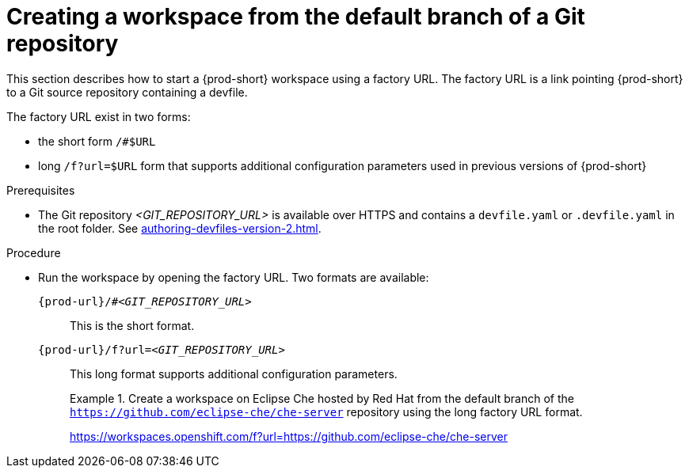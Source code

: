 //one original file split into (half) a version for User Onboarding and a version for Advanced Usage. This is the version for Advanced Usage.

// Module included in the following assemblies:
//
// creating-a-workspace-from-a-remote-devfile

[id="creating-a-workspace-from-the-default-branch-of-a-git-repository_{context}"]
= Creating a workspace from the default branch of a Git repository

//currently duplicated line:
This section describes how to start a {prod-short} workspace using a factory URL. The factory URL is a link pointing {prod-short} to a Git source repository containing a devfile. 

//rewrite by stating that in addition to the short format, there is also the long format:

The factory URL exist in two forms:

* the short form `/#$URL`
* long `/f?url=$URL` form that supports additional configuration parameters used in previous versions of {prod-short}

.Prerequisites

* The Git repository __<GIT_REPOSITORY_URL>__ is available over HTTPS and contains a `devfile.yaml` or `.devfile.yaml` in the root folder. See xref:authoring-devfiles-version-2.adoc[].

.Procedure

pass:[<!-- vale CheDocs.TechnicalTerms = NO -->]

// the unstated first and second steps appear to be one and the same. max

//rewrite by stating that in addition to the short format, there is also the long format:

//try to integrate the following few lines into the above intro and then remove these lines from below:
//vague sentence:
* Run the workspace by opening the factory URL. Two formats are available:
+
`pass:c,a,q[{prod-url}/#__<GIT_REPOSITORY_URL>__]`:: This is the short format.
`pass:c,a,q[{prod-url}/f?url=__<GIT_REPOSITORY_URL>__]`:: This long format supports additional configuration parameters.
+
.Create a workspace on Eclipse Che hosted by Red Hat from the default branch of the `https://github.com/eclipse-che/che-server` repository using the long factory URL format.
[subs="+quotes"]
====
link:https://workspaces.openshift.com/f?url=https://github.com/eclipse-che/che-server[]
====

pass:[<!-- vale CheDocs.TechnicalTerms = YES -->]

//it is not clear from the above if entering the same url again later will open or restart the same workspace